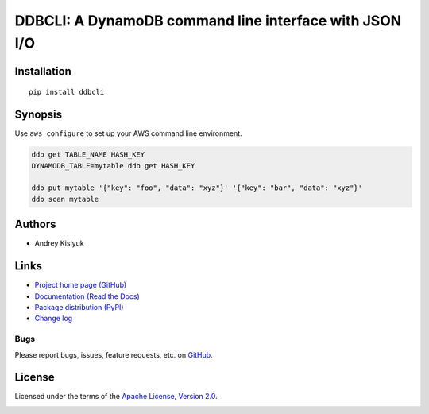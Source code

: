 DDBCLI: A DynamoDB command line interface with JSON I/O
=======================================================

Installation
------------
::

    pip install ddbcli

Synopsis
--------

Use ``aws configure`` to set up your AWS command line environment.

.. code-block:: bash

    ddb get TABLE_NAME HASH_KEY
    DYNAMODB_TABLE=mytable ddb get HASH_KEY

    ddb put mytable '{"key": "foo", "data": "xyz"}' '{"key": "bar", "data": "xyz"}'
    ddb scan mytable

Authors
-------
* Andrey Kislyuk

Links
-----
* `Project home page (GitHub) <https://github.com/XML-Security/ddbcli>`_
* `Documentation (Read the Docs) <https://ddbcli.readthedocs.io/en/latest/>`_
* `Package distribution (PyPI) <https://pypi.python.org/pypi/ddbcli>`_
* `Change log <https://github.com/XML-Security/ddbcli/blob/master/Changes.rst>`_

Bugs
~~~~
Please report bugs, issues, feature requests, etc. on `GitHub <https://github.com/XML-Security/ddbcli/issues>`_.

License
-------
Licensed under the terms of the `Apache License, Version 2.0 <http://www.apache.org/licenses/LICENSE-2.0>`_.

.. image:: https://img.shields.io/travis/XML-Security/ddbcli.svg
        :target: https://travis-ci.org/XML-Security/ddbcli
.. image:: https://codecov.io/github/XML-Security/ddbcli/coverage.svg?branch=master
        :target: https://codecov.io/github/XML-Security/ddbcli?branch=master
.. image:: https://img.shields.io/pypi/v/ddbcli.svg
        :target: https://pypi.python.org/pypi/ddbcli
.. image:: https://img.shields.io/pypi/l/ddbcli.svg
        :target: https://pypi.python.org/pypi/ddbcli
.. image:: https://readthedocs.org/projects/ddbcli/badge/?version=latest
        :target: https://ddbcli.readthedocs.io/
